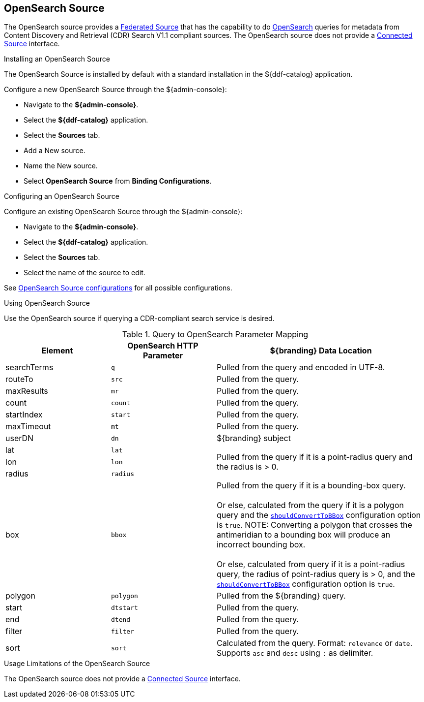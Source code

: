 :title: OpenSearch Source
:type: source
:status: published
:link: _opensearch_source
:summary: Performs OpenSearch queries for metadata.
:federated: x
:connected:
:catalogprovider:
:storageprovider:
:catalogstore:

== {title}

The OpenSearch source provides a <<_federated_source,Federated Source>> that has the capability to do http://www.opensearch.org/Home[OpenSearch] queries for metadata from Content Discovery and Retrieval (CDR) Search V1.1 compliant sources.
The OpenSearch source does not provide a <<_connected_source,Connected Source>> interface.

.Installing an OpenSearch Source
The OpenSearch Source is installed by default with a standard installation in the ${ddf-catalog} application.

Configure a new OpenSearch Source through the ${admin-console}:

* Navigate to the *${admin-console}*.
* Select the *${ddf-catalog}* application.
* Select the *Sources* tab.
* Add a New source.
* Name the New source.
* Select *OpenSearch Source* from *Binding Configurations*.

.Configuring an OpenSearch Source
Configure an existing OpenSearch Source through the ${admin-console}:

* Navigate to the *${admin-console}*.
* Select the *${ddf-catalog}* application.
* Select the *Sources* tab.
* Select the name of the source to edit.

See <<OpenSearchSource,OpenSearch Source configurations>> for all possible configurations.

.Using OpenSearch Source
Use the OpenSearch source if querying a CDR-compliant search service is desired.

.Query to OpenSearch Parameter Mapping
[cols="1,1m,2" options="header"]
|===
|Element
|OpenSearch HTTP Parameter
|${branding} Data Location

|searchTerms
|q
|Pulled from the query and encoded in UTF-8.

|routeTo
|src
|Pulled from the query.

|maxResults
|mr
|Pulled from the query.

|count
|count
|Pulled from the query.

|startIndex
|start
|Pulled from the query.

|maxTimeout
|mt
|Pulled from the query.

|userDN
|dn
|${branding} subject

|lat
|lat
.3+|Pulled from the query if it is a point-radius query and the radius is > 0.

|lon
|lon

|radius
|radius

|box
|bbox
|Pulled from the query if it is a bounding-box query. +
 +
Or else, calculated from the query if it is a polygon query and the <<shouldConvertToBBox,`shouldConvertToBBox`>> configuration option is `true`.
NOTE: Converting a polygon that crosses the antimeridian to a bounding box will produce an incorrect bounding box. +
//TODO DDF-3742
 +
Or else, calculated from query if it is a point-radius query, the radius of point-radius query is > 0, and the <<shouldConvertToBBox,`shouldConvertToBBox`>> configuration option is `true`.

|polygon
|polygon
|Pulled from the ${branding} query.

|start
|dtstart
|Pulled from the query.

|end
|dtend
|Pulled from the query.

|filter
|filter
|Pulled from the query.

|sort
|sort
|Calculated from the query.
Format: `relevance` or `date`.
Supports `asc` and `desc` using `:` as delimiter.

|===

.Usage Limitations of the OpenSearch Source
The OpenSearch source does not provide a <<_connected_source,Connected Source>> interface.
